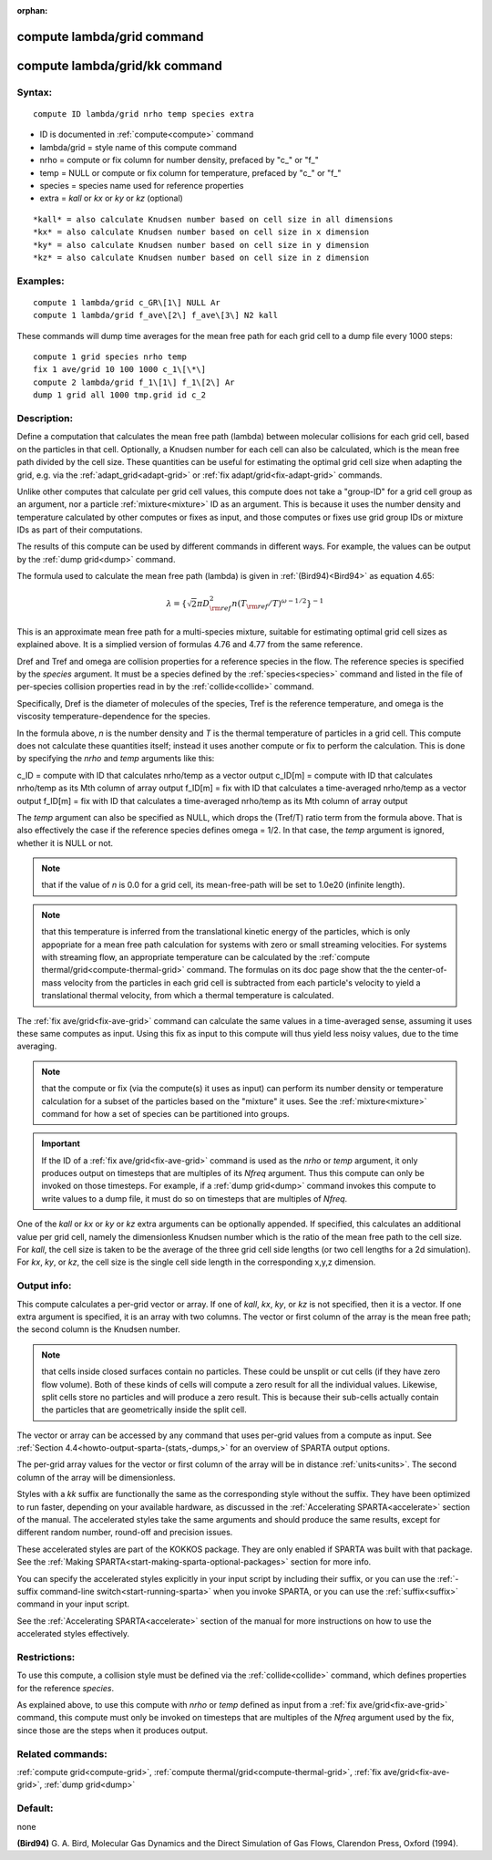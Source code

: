 
:orphan:

.. index:: compute_lambda_grid

.. _compute-lambda-grid:

.. _compute-lambda-grid-command:

###########################
compute lambda/grid command
###########################

.. _compute-lambda-grid-kk-command:

##############################
compute lambda/grid/kk command
##############################

.. _compute-lambda-grid-syntax:

*******
Syntax:
*******

::

   compute ID lambda/grid nrho temp species extra

- ID is documented in :ref:`compute<compute>` command 

- lambda/grid = style name of this compute command

- nrho = compute or fix column for number density, prefaced by "c\_" or "f\_"

- temp = NULL or compute or fix column for temperature, prefaced by "c\_" or "f\_"

- species = species name used for reference properties

- extra = *kall* or *kx* or *ky* or *kz* (optional)

::

   *kall* = also calculate Knudsen number based on cell size in all dimensions
   *kx* = also calculate Knudsen number based on cell size in x dimension
   *ky* = also calculate Knudsen number based on cell size in y dimension
   *kz* = also calculate Knudsen number based on cell size in z dimension

.. _compute-lambda-grid-examples:

*********
Examples:
*********

::

   compute 1 lambda/grid c_GR\[1\] NULL Ar
   compute 1 lambda/grid f_ave\[2\] f_ave\[3\] N2 kall

These commands will dump time averages for the mean free path for each
grid cell to a dump file every 1000 steps:

::

   compute 1 grid species nrho temp
   fix 1 ave/grid 10 100 1000 c_1\[\*\]
   compute 2 lambda/grid f_1\[1\] f_1\[2\] Ar
   dump 1 grid all 1000 tmp.grid id c_2

.. _compute-lambda-grid-descriptio:

************
Description:
************

Define a computation that calculates the mean free path (lambda)
between molecular collisions for each grid cell, based on the
particles in that cell.  Optionally, a Knudsen number for each cell
can also be calculated, which is the mean free path divided by the
cell size.  These quantities can be useful for estimating the optimal
grid cell size when adapting the grid, e.g. via the
:ref:`adapt_grid<adapt-grid>` or :ref:`fix adapt/grid<fix-adapt-grid>`
commands.

Unlike other computes that calculate per grid cell values, this
compute does not take a "group-ID" for a grid cell group as an
argument, nor a particle :ref:`mixture<mixture>` ID as an argument.
This is because it uses the number density and temperature calculated
by other computes or fixes as input, and those computes or fixes use
grid group IDs or mixture IDs as part of their computations.

The results of this compute can be used by different commands in
different ways.  For example, the values can be output by the
:ref:`dump grid<dump>` command.

The formula used to calculate the mean free path (lambda) is given in
:ref:`(Bird94)<Bird94>` as equation 4.65:

.. math:: \lambda =  \{\sqrt{2} \pi D_{\rm ref}^2 n (T_{\rm ref}/T)^{\omega - 1/2} \}^{-1}

This is an approximate mean free path for a multi-species mixture,
suitable for estimating optimal grid cell sizes as explained above.
It is a simplied version of formulas 4.76 and 4.77 from the same
reference.

Dref and Tref and omega are collision properties for a reference
species in the flow.  The reference species is specified by the
*species* argument.  It must be a species defined by the
:ref:`species<species>` command and listed in the file of per-species
collision properties read in by the :ref:`collide<collide>` command.

Specifically, Dref is the diameter of molecules of the species, Tref
is the reference temperature, and omega is the viscosity
temperature-dependence for the species.

In the formula above, *n* is the number density and *T* is the thermal
temperature of particles in a grid cell.  This compute does not
calculate these quantities itself; instead it uses another compute or
fix to perform the calculation.  This is done by specifying the *nrho*
and *temp* arguments like this:

c_ID = compute with ID that calculates nrho/temp as a vector output
c_ID\[m\] = compute with ID that calculates nrho/temp as its Mth column of array output
f_ID\[m\] = fix with ID that calculates a time-averaged nrho/temp as a vector output
f_ID\[m\] = fix with ID that calculates a time-averaged nrho/temp as its Mth column of array output

The *temp* argument can also be specified as NULL, which drops the
(Tref/T) ratio term from the formula above.  That is also effectively
the case if the reference species defines omega = 1/2.  In that case,
the *temp* argument is ignored, whether it is NULL or not.

.. note::

  that if the value of *n* is 0.0 for a grid cell, its
  mean-free-path will be set to 1.0e20 (infinite length).

.. note::

  that this temperature is inferred from
  the translational kinetic energy of the particles, which is only
  appopriate for a mean free path calculation for systems with zero or
  small streaming velocities.  For systems with streaming flow, an
  appropriate temperature can be calculated by the :ref:`compute   thermal/grid<compute-thermal-grid>` command.  The formulas on its
  doc page show that the the center-of-mass velocity from the particles
  in each grid cell is subtracted from each particle's velocity to yield
  a translational thermal velocity, from which a thermal temperature is
  calculated.

The :ref:`fix ave/grid<fix-ave-grid>` command can calculate the same
values in a time-averaged sense, assuming it uses these same computes
as input.  Using this fix as input to this compute will thus yield
less noisy values, due to the time averaging.

.. note::

  that the compute or fix (via the compute(s) it uses as input) can
  perform its number density or temperature calculation for a subset of
  the particles based on the "mixture" it uses.  See the
  :ref:`mixture<mixture>` command for how a set of species can be
  partitioned into groups.

.. important::

  If the ID of a :ref:`fix ave/grid<fix-ave-grid>`
  command is used as the *nrho* or *temp* argument, it only produces
  output on timesteps that are multiples of its *Nfreq* argument.  Thus
  this compute can only be invoked on those timesteps.  For example, if
  a :ref:`dump grid<dump>` command invokes this compute to write values
  to a dump file, it must do so on timesteps that are multiples of
  *Nfreq*.

One of the *kall* or *kx* or *ky* or *kz* extra arguments can be
optionally appended.  If specified, this calculates an additional
value per grid cell, namely the dimensionless Knudsen number which is
the ratio of the mean free path to the cell size.  For *kall*, the
cell size is taken to be the average of the three grid cell side
lengths (or two cell lengths for a 2d simulation).  For *kx*, *ky*, or
*kz*, the cell size is the single cell side length in the
corresponding x,y,z dimension.

.. _compute-lambda-grid-output-info:

************
Output info:
************

This compute calculates a per-grid vector or array.  If one of *kall*,
*kx*, *ky*, or *kz* is not specified, then it is a vector.  If one
extra argument is specified, it is an array with two columns.  The
vector or first column of the array is the mean free path; the second
column is the Knudsen number.

.. note::

  that cells inside closed surfaces contain no particles.  These
  could be unsplit or cut cells (if they have zero flow volume).  Both
  of these kinds of cells will compute a zero result for all the
  individual values.  Likewise, split cells store no particles and will
  produce a zero result.  This is because their sub-cells actually
  contain the particles that are geometrically inside the split cell.

The vector or array can be accessed by any command that uses per-grid
values from a compute as input.  See :ref:`Section 4.4<howto-output-sparta-(stats,-dumps,>` for an overview of SPARTA output
options.

The per-grid array values for the vector or first column of the array
will be in distance :ref:`units<units>`.  The second column of the
array will be dimensionless.

Styles with a *kk* suffix are functionally the same as the
corresponding style without the suffix.  They have been optimized to
run faster, depending on your available hardware, as discussed in the
:ref:`Accelerating SPARTA<accelerate>` section of the manual.
The accelerated styles take the same arguments and should produce the
same results, except for different random number, round-off and
precision issues.

These accelerated styles are part of the KOKKOS package. They are only
enabled if SPARTA was built with that package.  See the :ref:`Making SPARTA<start-making-sparta-optional-packages>` section for more info.

You can specify the accelerated styles explicitly in your input script
by including their suffix, or you can use the :ref:`-suffix command-line switch<start-running-sparta>` when you invoke SPARTA, or you can
use the :ref:`suffix<suffix>` command in your input script.

See the :ref:`Accelerating SPARTA<accelerate>` section of the
manual for more instructions on how to use the accelerated styles
effectively.

.. _compute-lambda-grid-restrictio:

*************
Restrictions:
*************

To use this compute, a collision style must be defined via the
:ref:`collide<collide>` command, which defines properties for the
reference *species*.

As explained above, to use this compute with *nrho* or *temp* defined
as input from a :ref:`fix ave/grid<fix-ave-grid>` command, this compute
must only be invoked on timesteps that are multiples of the *Nfreq*
argument used by the fix, since those are the steps when it produces
output.

.. _compute-lambda-grid-related-commands:

*****************
Related commands:
*****************

:ref:`compute grid<compute-grid>`, :ref:`compute thermal/grid<compute-thermal-grid>`, :ref:`fix ave/grid<fix-ave-grid>`, :ref:`dump grid<dump>`

.. _compute-lambda-grid-default:

********
Default:
********

none

.. _Bird94:

**(Bird94)** G. A. Bird, Molecular Gas Dynamics and the Direct
Simulation of Gas Flows, Clarendon Press, Oxford (1994).

